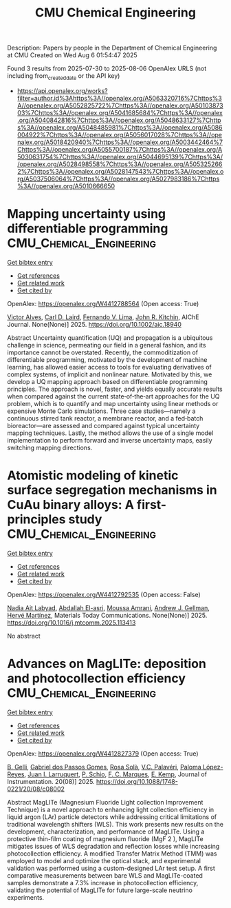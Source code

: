 #+TITLE: CMU Chemical Engineering
Description: Papers by people in the Department of Chemical Engineering at CMU
Created on Wed Aug  6 01:54:47 2025

Found 3 results from 2025-07-30 to 2025-08-06
OpenAlex URLS (not including from_created_date or the API key)
- [[https://api.openalex.org/works?filter=author.id%3Ahttps%3A//openalex.org/A5063320716%7Chttps%3A//openalex.org/A5052825722%7Chttps%3A//openalex.org/A5010387303%7Chttps%3A//openalex.org/A5041685684%7Chttps%3A//openalex.org/A5040842816%7Chttps%3A//openalex.org/A5048633127%7Chttps%3A//openalex.org/A5048485981%7Chttps%3A//openalex.org/A5086004922%7Chttps%3A//openalex.org/A5056017028%7Chttps%3A//openalex.org/A5018420940%7Chttps%3A//openalex.org/A5003442464%7Chttps%3A//openalex.org/A5055700187%7Chttps%3A//openalex.org/A5030631754%7Chttps%3A//openalex.org/A5044695139%7Chttps%3A//openalex.org/A5028498558%7Chttps%3A//openalex.org/A5053252662%7Chttps%3A//openalex.org/A5028147543%7Chttps%3A//openalex.org/A5037506064%7Chttps%3A//openalex.org/A5027983186%7Chttps%3A//openalex.org/A5010666650]]

* Mapping uncertainty using differentiable programming  :CMU_Chemical_Engineering:
:PROPERTIES:
:UUID: https://openalex.org/W4412788564
:TOPICS: Probabilistic and Robust Engineering Design, Complex Systems and Decision Making, Simulation Techniques and Applications
:PUBLICATION_DATE: 2025-07-31
:END:    
    
[[elisp:(doi-add-bibtex-entry "https://doi.org/10.1002/aic.18940")][Get bibtex entry]] 

- [[elisp:(progn (xref--push-markers (current-buffer) (point)) (oa--referenced-works "https://openalex.org/W4412788564"))][Get references]]
- [[elisp:(progn (xref--push-markers (current-buffer) (point)) (oa--related-works "https://openalex.org/W4412788564"))][Get related work]]
- [[elisp:(progn (xref--push-markers (current-buffer) (point)) (oa--cited-by-works "https://openalex.org/W4412788564"))][Get cited by]]

OpenAlex: https://openalex.org/W4412788564 (Open access: True)
    
[[https://openalex.org/A5033439256][Victor Alves]], [[https://openalex.org/A5109041235][Carl D. Laird]], [[https://openalex.org/A5008955099][Fernando V. Lima]], [[https://openalex.org/A5003442464][John R. Kitchin]], AIChE Journal. None(None)] 2025. https://doi.org/10.1002/aic.18940 
     
Abstract Uncertainty quantification (UQ) and propagation is a ubiquitous challenge in science, permeating our field in a general fashion, and its importance cannot be overstated. Recently, the commoditization of differentiable programming, motivated by the development of machine learning, has allowed easier access to tools for evaluating derivatives of complex systems, of implicit and nonlinear nature. Motivated by this, we develop a UQ mapping approach based on differentiable programming principles. The approach is novel, faster, and yields equally accurate results when compared against the current state‐of‐the‐art approaches for the UQ problem, which is to quantify and map uncertainty using linear methods or expensive Monte Carlo simulations. Three case studies—namely a continuous stirred tank reactor, a membrane reactor, and a fed‐batch bioreactor—are assessed and compared against typical uncertainty mapping techniques. Lastly, the method allows the use of a single model implementation to perform forward and inverse uncertainty maps, easily switching mapping directions.    

    

* Atomistic modeling of kinetic surface segregation mechanisms in CuAu binary alloys: A first-principles study  :CMU_Chemical_Engineering:
:PROPERTIES:
:UUID: https://openalex.org/W4412792535
:TOPICS: nanoparticles nucleation surface interactions, Catalytic Processes in Materials Science, ZnO doping and properties
:PUBLICATION_DATE: 2025-07-01
:END:    
    
[[elisp:(doi-add-bibtex-entry "https://doi.org/10.1016/j.mtcomm.2025.113413")][Get bibtex entry]] 

- [[elisp:(progn (xref--push-markers (current-buffer) (point)) (oa--referenced-works "https://openalex.org/W4412792535"))][Get references]]
- [[elisp:(progn (xref--push-markers (current-buffer) (point)) (oa--related-works "https://openalex.org/W4412792535"))][Get related work]]
- [[elisp:(progn (xref--push-markers (current-buffer) (point)) (oa--cited-by-works "https://openalex.org/W4412792535"))][Get cited by]]

OpenAlex: https://openalex.org/W4412792535 (Open access: False)
    
[[https://openalex.org/A5072985810][Nadia Ait Labyad]], [[https://openalex.org/A5119138415][Abdallah El-asri]], [[https://openalex.org/A5112572258][Moussa Amrani]], [[https://openalex.org/A5040842816][Andrew J. Gellman]], [[https://openalex.org/A5108828317][Hervé Martínez]], Materials Today Communications. None(None)] 2025. https://doi.org/10.1016/j.mtcomm.2025.113413 
     
No abstract    

    

* Advances on MagLITe: deposition and photocollection efficiency  :CMU_Chemical_Engineering:
:PROPERTIES:
:UUID: https://openalex.org/W4412827379
:TOPICS: Electronic and Structural Properties of Oxides, Luminescence Properties of Advanced Materials, Semiconductor materials and devices
:PUBLICATION_DATE: 2025-08-01
:END:    
    
[[elisp:(doi-add-bibtex-entry "https://doi.org/10.1088/1748-0221/20/08/c08002")][Get bibtex entry]] 

- [[elisp:(progn (xref--push-markers (current-buffer) (point)) (oa--referenced-works "https://openalex.org/W4412827379"))][Get references]]
- [[elisp:(progn (xref--push-markers (current-buffer) (point)) (oa--related-works "https://openalex.org/W4412827379"))][Get related work]]
- [[elisp:(progn (xref--push-markers (current-buffer) (point)) (oa--cited-by-works "https://openalex.org/W4412827379"))][Get cited by]]

OpenAlex: https://openalex.org/W4412827379 (Open access: True)
    
[[https://openalex.org/A5008391179][B. Gelli]], [[https://openalex.org/A5048633127][Gabriel dos Passos Gomes]], [[https://openalex.org/A5071646861][Rosa Solà]], [[https://openalex.org/A5119152597][V.C. Palavéri]], [[https://openalex.org/A5054164654][Paloma López-Reyes]], [[https://openalex.org/A5038436175][Juan I. Larruquert]], [[https://openalex.org/A5031568012][P. Schio]], [[https://openalex.org/A5019976903][F. C. Marques]], [[https://openalex.org/A5108121063][E. Kemp]], Journal of Instrumentation. 20(08)] 2025. https://doi.org/10.1088/1748-0221/20/08/c08002 
     
Abstract MagLITe (Magnesium Fluoride Light collection Improvement Technique) is a novel approach to enhancing light collection efficiency in liquid argon (LAr) particle detectors while addressing critical limitations of traditional wavelength shifters (WLS). This work presents new results on the development, characterization, and performance of MagLITe. Using a protective thin-film coating of magnesium fluoride (MgF 2 ), MagLITe mitigates issues of WLS degradation and reflection losses while increasing photocollection efficiency. A modified Transfer Matrix Method (TMM) was employed to model and optimize the optical stack, and experimental validation was performed using a custom-designed LAr test setup. A first comparative measurements between bare WLS and MagLITe-coated samples demonstrate a 7.3% increase in photocollection efficiency, validating the potential of MagLITe for future large-scale neutrino experiments.    

    
